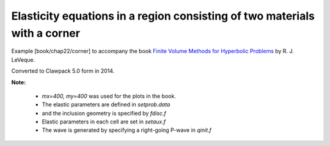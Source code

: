 
.. _fvmbook_chap22/corner:

Elasticity equations in a region consisting of two materials with a corner
--------------------------------------------------------------------------

    
Example [book/chap22/corner] to accompany the book 
`Finite Volume Methods for Hyperbolic Problems
<http://www.clawpack.org/book.html>`_
by R. J. LeVeque.

Converted to Clawpack 5.0 form in 2014.


**Note:**

 - `mx=400, my=400` was used for the plots in the book.
 - The elastic parameters are defined in `setprob.data`
 - and the inclusion geometry is specified by `fdisc.f`
 - Elastic parameters in each cell are set in `setaux.f`
 - The wave is generated by specifying a right-going P-wave in `qinit.f`

    
